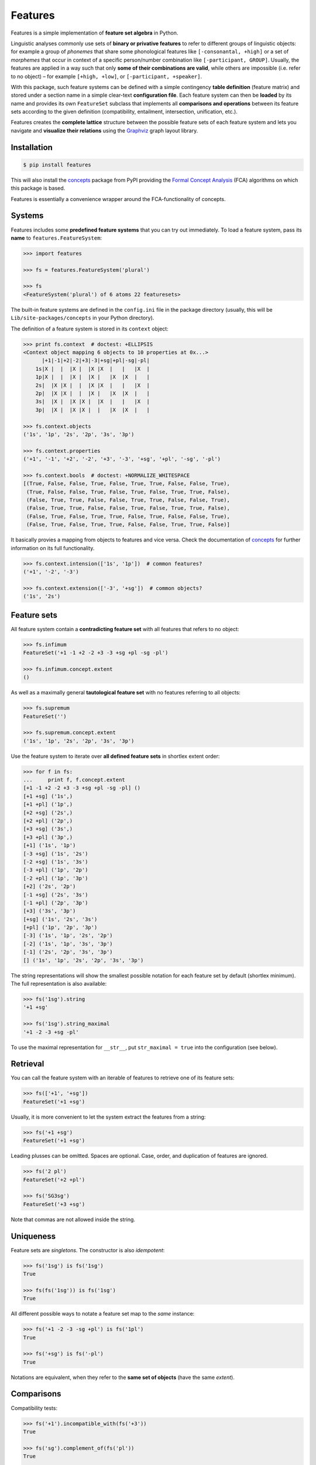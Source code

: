 Features
========

|PyPI version| |License| |Downloads|

Features is a simple implementation of **feature set algebra** in Python.

Linguistic analyses commonly use sets of **binary or privative features** to
refer to different groups of linguistic objects: for example a group of
*phonemes* that share some phonological features like ``[-consonantal, +high]``
or a set of *morphemes* that occur in context of a specific person/number
combination like ``[-participant, GROUP]``. Usually, the features are applied in
a way such that only **some of their combinations are valid**, while others are
impossible (i.e. refer to no object) |--| for example ``[+high, +low]``, or
``[-participant, +speaker]``.

With this package, such feature systems can be defined with a simple contingency
**table definition** (feature matrix) and stored under a section name in a
simple clear-text **configuration file**. Each feature system can then be
**loaded** by its name and provides its own ``FeatureSet`` subclass that
implements all **comparisons and operations** between its feature sets according
to the given definition (compatibility, entailment, intersection, unification,
etc.).

Features creates the **complete lattice** structure between the possible feature
sets of each feature system and lets you navigate and **visualize their
relations** using the Graphviz_ graph layout library.


Installation
------------

.. code:: bash

    $ pip install features

This will also install the concepts_ package from PyPI providing the `Formal
Concept Analysis`_ (FCA) algorithms on which this package is based.

Features is essentially a convenience wrapper around the FCA-functionality of
concepts.


Systems
-------

Features includes some **predefined feature systems** that you can try out
immediately. To load a feature system, pass its **name** to
``features.FeatureSystem``:

.. code:: python

    >>> import features

    >>> fs = features.FeatureSystem('plural')

    >>> fs
    <FeatureSystem('plural') of 6 atoms 22 featuresets>

The built-in feature systems are defined in the ``config.ini`` file in the
package directory (usually, this will be ``Lib/site-packages/concepts`` in your
Python directory).

The definition of a feature system is stored in its ``context`` object:

.. code:: python

    >>> print fs.context  # doctest: +ELLIPSIS
    <Context object mapping 6 objects to 10 properties at 0x...>
          |+1|-1|+2|-2|+3|-3|+sg|+pl|-sg|-pl|
        1s|X |  |  |X |  |X |X  |   |   |X  |
        1p|X |  |  |X |  |X |   |X  |X  |   |
        2s|  |X |X |  |  |X |X  |   |   |X  |
        2p|  |X |X |  |  |X |   |X  |X  |   |
        3s|  |X |  |X |X |  |X  |   |   |X  |
        3p|  |X |  |X |X |  |   |X  |X  |   |

    >>> fs.context.objects
    ('1s', '1p', '2s', '2p', '3s', '3p')

    >>> fs.context.properties
    ('+1', '-1', '+2', '-2', '+3', '-3', '+sg', '+pl', '-sg', '-pl')

    >>> fs.context.bools  # doctest: +NORMALIZE_WHITESPACE
    [(True, False, False, True, False, True, True, False, False, True),
     (True, False, False, True, False, True, False, True, True, False),
     (False, True, True, False, False, True, True, False, False, True),
     (False, True, True, False, False, True, False, True, True, False),
     (False, True, False, True, True, False, True, False, False, True),
     (False, True, False, True, True, False, False, True, True, False)]

It basically provies a mapping from objects to features and vice versa. Check
the documentation of concepts_ for further information on its full
functionality.

.. code:: python

    >>> fs.context.intension(['1s', '1p'])  # common features?
    ('+1', '-2', '-3')

    >>> fs.context.extension(['-3', '+sg'])  # common objects?
    ('1s', '2s')


Feature sets
------------

All feature system contain a **contradicting feature set** with all features
that refers to no object:

.. code:: python

    >>> fs.infimum
    FeatureSet('+1 -1 +2 -2 +3 -3 +sg +pl -sg -pl')

    >>> fs.infimum.concept.extent
    ()

As well as a maximally general **tautological feature set** with no features
referring to all objects:

.. code:: python

    >>> fs.supremum
    FeatureSet('')

    >>> fs.supremum.concept.extent
    ('1s', '1p', '2s', '2p', '3s', '3p')

Use the feature system to iterate over **all defined feature sets** in shortlex
extent order:

.. code:: python

    >>> for f in fs:
    ...     print f, f.concept.extent
    [+1 -1 +2 -2 +3 -3 +sg +pl -sg -pl] ()
    [+1 +sg] ('1s',)
    [+1 +pl] ('1p',)
    [+2 +sg] ('2s',)
    [+2 +pl] ('2p',)
    [+3 +sg] ('3s',)
    [+3 +pl] ('3p',)
    [+1] ('1s', '1p')
    [-3 +sg] ('1s', '2s')
    [-2 +sg] ('1s', '3s')
    [-3 +pl] ('1p', '2p')
    [-2 +pl] ('1p', '3p')
    [+2] ('2s', '2p')
    [-1 +sg] ('2s', '3s')
    [-1 +pl] ('2p', '3p')
    [+3] ('3s', '3p')
    [+sg] ('1s', '2s', '3s')
    [+pl] ('1p', '2p', '3p')
    [-3] ('1s', '1p', '2s', '2p')
    [-2] ('1s', '1p', '3s', '3p')
    [-1] ('2s', '2p', '3s', '3p')
    [] ('1s', '1p', '2s', '2p', '3s', '3p')

The string representations will show the smallest possible notation for each
feature set by default (shortlex minimum). The full representation is also
available:

.. code:: python

    >>> fs('1sg').string
    '+1 +sg'

    >>> fs('1sg').string_maximal
    '+1 -2 -3 +sg -pl'

To use the maximal representation for ``__str__``, put ``str_maximal = true``
into the configuration (see below).


Retrieval
---------

You can call the feature system with an iterable of features to retrieve one of
its feature sets:

.. code:: python

    >>> fs(['+1', '+sg'])
    FeatureSet('+1 +sg')

Usually, it is more convenient to let the system extract the features from a
string:

.. code:: python
	
    >>> fs('+1 +sg')
    FeatureSet('+1 +sg')

Leading plusses can be omitted. Spaces are optional. Case, order, and
duplication of features are ignored.

.. code:: python
	
    >>> fs('2 pl')
    FeatureSet('+2 +pl')

    >>> fs('SG3sg')
    FeatureSet('+3 +sg')

Note that commas are not allowed inside the string.


Uniqueness
----------

Feature sets are *singletons*. The constructor is also *idempotent*:

.. code:: python

    >>> fs('1sg') is fs('1sg')
    True

    >>> fs(fs('1sg')) is fs('1sg')
    True

All different possible ways to notate a feature set map to the *same* instance:

.. code:: python

    >>> fs('+1 -2 -3 -sg +pl') is fs('1pl')
    True

    >>> fs('+sg') is fs('-pl')
    True

Notations are equivalent, when they refer to the **same set of objects** (have
the same *extent*).


Comparisons
-----------

Compatibility tests:

.. code:: python

    >>> fs('+1').incompatible_with(fs('+3'))
    True

    >>> fs('sg').complement_of(fs('pl'))
    True

    >>> fs('-1').subcontrary_with(fs('-2'))
    True

    >>> fs('+1').orthogonal_to(fs('+sg'))
    True

Set inclusion (*subsumption*):

.. code:: python

    >>> fs('') < fs('-3') <= fs('-3') < fs('+1') < fs('1sg')
    True


Operations
----------

Intersection (*join*, generalization, closest feature set that subsumes the
given ones):

.. code:: python

    >>> fs('1sg') % fs('2sg')  # common features, or?
    FeatureSet('-3 +sg')

Intersect an iterable of feature sets:

.. code:: python

    >>> fs.join([fs('+1'), fs('+2'), fs('1sg')])
    FeatureSet('-3')

Union (*meet*, unification, closest feature set that implies the given ones):

.. code:: python

    >>> fs('-1') ^ fs('-2')  # commbined features, and?
    FeatureSet('+3')

Unify an iterable of feature sets:

.. code:: python

    >>> fs.meet([fs('+1'), fs('+sg'), fs('-3')])
    FeatureSet('+1 +sg')

Relations
---------

Immediately implied/subsumed neighbors.

.. code:: python

    >>> fs('+1').upper_neighbors
    [FeatureSet('-3'), FeatureSet('-2')]

    >>> fs('+1').lower_neighbors
    [FeatureSet('+1 +sg'), FeatureSet('+1 +pl')]

Complete set of implied/subsumed neighbors.

.. code:: python

    >>> list(fs('+1').upset())
    [FeatureSet('+1'), FeatureSet('-3'), FeatureSet('-2'), FeatureSet('')]

    >>> list(fs('+1').downset())  # doctest: +NORMALIZE_WHITESPACE
    [FeatureSet('+1'),
     FeatureSet('+1 +sg'), FeatureSet('+1 +pl'),
     FeatureSet('+1 -1 +2 -2 +3 -3 +sg +pl -sg -pl')]


Visualization
-------------

Create a graph of the feature system lattice.

.. code:: python

    >>> dot = fs.graphviz()

    >>> print dot.source  # doctest: +ELLIPSIS, +NORMALIZE_WHITESPACE
    // <FeatureSystem('plural') of 6 atoms 22 featuresets>
    digraph plural {
    graph [margin=0]
    edge [arrowtail=none dir=back penwidth=.5]
    	f0 [label="+1 &minus;1 +2 &minus;2 +3 &minus;3 +sg +pl &minus;sg &minus;pl"]
    	f1 [label="+1 +sg"]
    		f1 -> f0
    	f2 [label="+1 +pl"]
    		f2 -> f0
    ...

.. image:: https://raw.github.com/xflr6/features/master/docs/fs-plural.png
    :width: 720px
    :align: center

Check the documentation of `this package`__ for details on the resulting object.

.. __: http://pypi.python.org/pypi/graphviz


Definition
----------

If you do not need to save your definition, you can directly create a system
from an ASCII-art style table:

.. code:: python

    >>> fs = features.make_features('''
    ...      |+male|-male|+adult|-adult|
    ... man  |  X  |     |   X  |      |
    ... woman|     |  X  |   X  |      |
    ... boy  |  X  |     |      |   X  |
    ... girl |     |  X  |      |   X  |
    ... ''', str_maximal=False)

    >>> fs  # doctest: +ELLIPSIS
    <FeatureSystem object of 4 atoms 10 featuresets at 0x...>

    >>> for f in fs:
    ...     print f, f.concept.extent
    [+male -male +adult -adult] ()
    [+male +adult] ('man',)
    [-male +adult] ('woman',)
    [+male -adult] ('boy',)
    [-male -adult] ('girl',)
    [+adult] ('man', 'woman')
    [+male] ('man', 'boy')
    [-male] ('woman', 'girl')
    [-adult] ('boy', 'girl')
    [] ('man', 'woman', 'boy', 'girl')

Note that the strings representing the objects and features need to be disjoint
and features cannot be in substring relation.

To load feature systems by name, create an INI-file with your configurations,
for example:

.. code:: ini

    # phonemes.ini - define distinctive features

    [vowels]
    description = Distinctive vowel place features
    str_maximal = true
    context = 
       |+high|-high|+low|-low|+back|-back|+round|-round|
      i|  X  |     |    |  X |     |  X  |      |  X   |
      y|  X  |     |    |  X |     |  X  |  X   |      |
      ɨ|  X  |     |    |  X |  X  |     |      |  X   |
      u|  X  |     |    |  X |  X  |     |  X   |      |
      e|     |  X  |    |  X |     |  X  |      |  X   |
      ø|     |  X  |    |  X |     |  X  |  X   |      |
      ʌ|     |  X  |    |  X |  X  |     |      |  X   |
      o|     |  X  |    |  X |  X  |     |  X   |      |
      æ|     |  X  |  X |    |     |  X  |      |  X   |
      œ|     |  X  |  X |    |     |  X  |  X   |      |
      ɑ|     |  X  |  X |    |  X  |     |      |  X   |
      ɒ|     |  X  |  X |    |  X  |     |  X   |      |

Add your config file, overriding existing sections with the same name:

.. code:: python

    >>> features.add_config('docs/phonemes.ini')

If the filename is relative, it is resolved relative to the file where the
``add`` method was called. Check the documentation of the fileconfig_ package
for details.

Load your feature system:

.. code:: python

    >>> fs = features.FeatureSystem('vowels')

    >>> fs
    <FeatureSystem('vowels') of 12 atoms 55 featuresets>

Retrieve feature sets, extents and intents:

.. code:: python

    >>> print fs('+high')
    [+high -low]

    >>> fs('high round').concept.extent
    (u'y', u'u')

    >>> fs.lattice[('i', 'e', 'o')].intent
    (u'-low',)

Logical relations between feature pairs:

.. code:: python

    >>> fs.context.relations()  # doctest: +ELLIPSIS, +NORMALIZE_WHITESPACE
    [<u'+high' Complement u'-high'>, <u'+low' Complement u'-low'>,
     <u'+back' Complement u'-back'>, <u'+round' Complement u'-round'>,
     <u'+high' Incompatible u'+low'>,
     <u'+high' Implication u'-low'>, <u'+low' Implication u'-high'>,
     <u'-high' Subcontrary u'-low'>,
     <u'+high' Orthogonal u'+back'>, <u'+high' Orthogonal u'-back'>,
     ...


Advanced usage
--------------

To customize the behavior of the feature sets, override the ``FeatureSet``
attribute of ``FeatureSystem`` with your subclass:

.. code:: python

    >>> class MyFeatures(features.FeatureSystem.FeatureSet):
    ...     @property
    ...     def features(self):
    ...         return list(self.concept.intent)

    >>> class MyFeatureSystem(features.FeatureSystem):
    ...     FeatureSet = MyFeatures

    >>> myfs = MyFeatureSystem('small')

    >>> myfs('1 -pl')
    MyFeatures('+1 -pl')

    >>> myfs('1 -pl').features
    ['+1', '-2', '-pl']


Further reading
---------------

- http://www.upriss.org.uk/fca/


See also
--------

- concepts_ |--| Formal Concept Analysis with Python
- fileconfig_ |--| Config file sections as objects
- graphviz__ |--| Simple Python interface for Graphviz

.. __: http://pypi.python.org/pypi/graphviz


License
-------

Features is distributed under the `MIT license`_.


.. _Graphviz: http://www.graphviz.org
.. _Formal Concept Analysis: http://en.wikipedia.org/wiki/Formal_concept_analysis

.. _concepts: http://pypi.python.org/pypi/concepts
.. _fileconfig: http://pypi.python.org/pypi/fileconfig

.. _MIT license: http://opensource.org/licenses/MIT


.. |--| unicode:: U+2013


.. |PyPI version| image:: https://pypip.in/v/features/badge.png
    :target: https://pypi.python.org/pypi/features
    :alt: Latest PyPI Version
.. |License| image:: https://pypip.in/license/features/badge.png
    :target: https://pypi.python.org/pypi/features
    :alt: License
.. |Downloads| image:: https://pypip.in/d/features/badge.png
    :target: https://pypi.python.org/pypi/features
    :alt: Downloads
